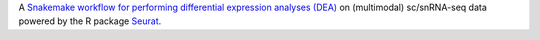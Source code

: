 A `Snakemake workflow for performing differential expression analyses (DEA) <https://github.com/epigen/dea_seurat>`_ on (multimodal) sc/snRNA-seq data powered by the R package `Seurat <https://satijalab.org/seurat/index.html>`_.
